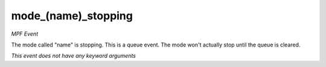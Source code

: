 mode_(name)_stopping
====================

*MPF Event*

The mode called "name" is stopping. This is a queue event. The
mode won't actually stop until the queue is cleared.

*This event does not have any keyword arguments*
